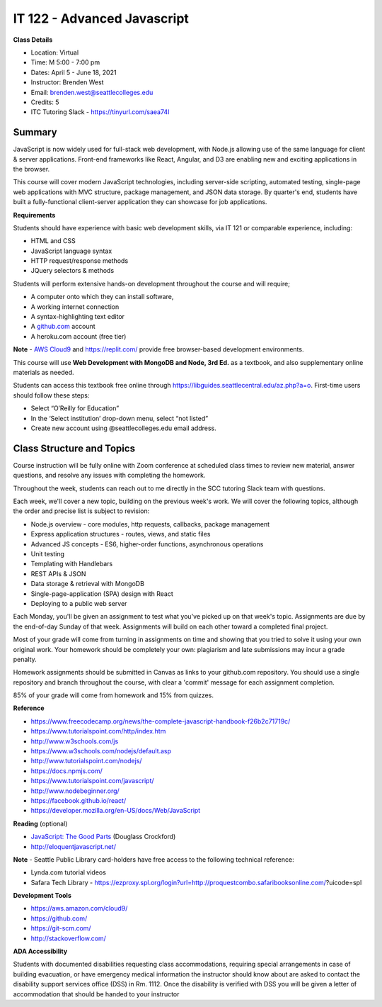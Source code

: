 IT 122 - Advanced Javascript
--------

**Class Details**

- Location: Virtual
- Time: M 5:00 - 7:00 pm
- Dates: April 5 - June 18, 2021
- Instructor: Brenden West
- Email: brenden.west@seattlecolleges.edu
- Credits: 5
- ITC Tutoring Slack - https://tinyurl.com/saea74l

Summary
####
JavaScript is now widely used for full-stack web development, with Node.js allowing use of the same language for client & server applications. Front-end frameworks like React, Angular, and D3 are enabling new and exciting applications in the browser. 
  
This course will cover modern JavaScript technologies, including server-side scripting, automated testing, single-page web applications with MVC structure, package management, and JSON data storage. By quarter's end, students have built a fully-functional client-server application they can showcase for job applications.

**Requirements**

Students should have experience with basic web development skills, via IT 121 or comparable experience, including:

- HTML and CSS
- JavaScript language syntax
- HTTP request/response methods
- JQuery selectors & methods

Students will perform extensive hands-on development throughout the course and will require;

- A computer onto which they can install software,
- A working internet connection
- A syntax-highlighting text editor
- A `github.com <https://github.com>`_ account
- A heroku.com account (free tier)

**Note** - `AWS Cloud9 <https://aws.amazon.com/cloud9/>`_ and https://replit.com/ provide free browser-based development environments.

This course will use **Web Development with MongoDB and Node, 3rd Ed.** as a textbook, and also supplementary online materials as needed. 

Students can access this textbook free online through  https://libguides.seattlecentral.edu/az.php?a=o. First-time users should follow these steps:

- Select “O’Reilly for Education”
- In the ‘Select institution’ drop-down menu, select “not listed”
- Create new account using @seattlecolleges.edu email address.

Class Structure and Topics
####
Course instruction will be fully online with Zoom conference at scheduled class times to review new material, answer questions, and resolve any issues with completing the homework.

Throughout the week, students can reach out to me directly in the SCC tutoring Slack team with questions.

Each week, we'll cover a new topic, building on the previous week's work. We will cover the following topics, although the order and precise list is subject to revision:

- Node.js overview - core modules, http requests, callbacks, package management
- Express application structures - routes, views, and static files
- Advanced JS concepts - ES6, higher-order functions, asynchronous operations
- Unit testing 
- Templating with Handlebars 
- REST APIs & JSON
- Data storage & retrieval with MongoDB
- Single-page-application (SPA) design with React
- Deploying to a public web server

Each Monday, you'll be given an assignment to test what you've picked up on that week's topic. Assignments are due by the end-of-day Sunday of that week. Assignments will build on each other toward a completed final project.

Most of your grade will come from turning in assignments on time and showing that you tried to solve it using your own original work. Your homework should be completely your own: plagiarism and late submissions may incur a grade penalty.

Homework assignments should be submitted in Canvas as links to your  github.com repository. You should use a single repository and branch throughout the course, with clear a 'commit' message for each assignment completion.

85% of your grade will come from homework and 15% from quizzes.

**Reference**

- https://www.freecodecamp.org/news/the-complete-javascript-handbook-f26b2c71719c/
- https://www.tutorialspoint.com/http/index.htm
- http://www.w3schools.com/js 
- https://www.w3schools.com/nodejs/default.asp
- http://www.tutorialspoint.com/nodejs/ 
- https://docs.npmjs.com/
- https://www.tutorialspoint.com/javascript/
- http://www.nodebeginner.org/ 
- https://facebook.github.io/react/
- https://developer.mozilla.org/en-US/docs/Web/JavaScript 

**Reading** (optional)

- `JavaScript: The Good Parts <http://bdcampbell.net/javascript/book/javascript_the_good_parts.pdf/>`_ (Douglass Crockford)
- http://eloquentjavascript.net/

**Note** - Seattle Public Library card-holders have free access to the following technical reference:

- Lynda.com tutorial videos
- Safara Tech Library - https://ezproxy.spl.org/login?url=http://proquestcombo.safaribooksonline.com/?uicode=spl 

**Development Tools**

- https://aws.amazon.com/cloud9/
- https://github.com/
- https://git-scm.com/ 
- http://stackoverflow.com/ 

**ADA Accessibility**

Students with documented disabilities requesting class accommodations, requiring special arrangements in case of building evacuation, or have emergency medical information the instructor should know about are asked to contact the disability support services office (DSS) in Rm. 1112. Once the disability is verified with DSS you will be given a letter of accommodation that should be handed to your instructor
